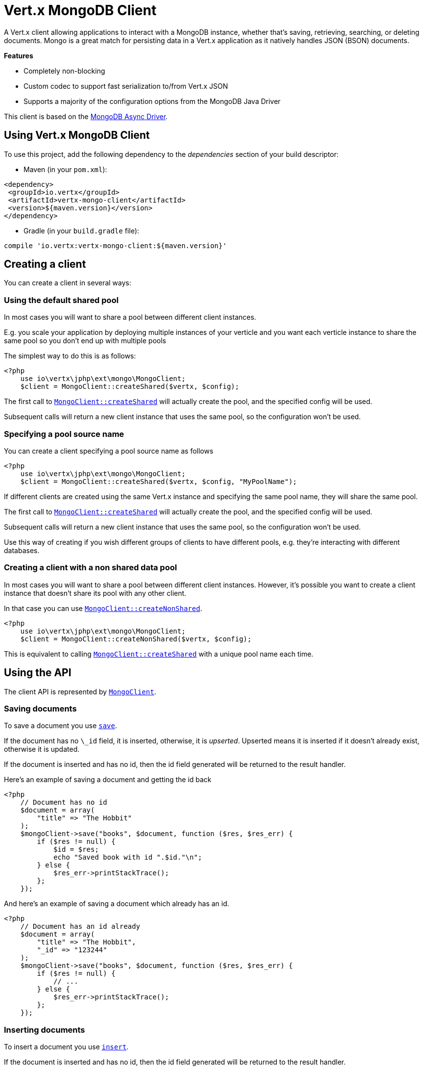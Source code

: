 = Vert.x MongoDB Client

A Vert.x client allowing applications to interact with a MongoDB instance, whether that's
saving, retrieving, searching, or deleting documents. Mongo is a great match for persisting data in a Vert.x application
as it natively handles JSON (BSON) documents.

*Features*

* Completely non-blocking
* Custom codec to support fast serialization to/from Vert.x JSON
* Supports a majority of the configuration options from the MongoDB Java Driver

This client is based on the
http://mongodb.github.io/mongo-java-driver/3.2/driver-async/getting-started[MongoDB Async Driver].

== Using Vert.x MongoDB Client

To use this project, add the following dependency to the _dependencies_ section of your build descriptor:

* Maven (in your `pom.xml`):

[source,xml,subs="+attributes"]
----
<dependency>
 <groupId>io.vertx</groupId>
 <artifactId>vertx-mongo-client</artifactId>
 <version>${maven.version}</version>
</dependency>
----

* Gradle (in your `build.gradle` file):

[source,groovy,subs="+attributes"]
----
compile 'io.vertx:vertx-mongo-client:${maven.version}'
----


== Creating a client

You can create a client in several ways:

=== Using the default shared pool

In most cases you will want to share a pool between different client instances.

E.g. you scale your application by deploying multiple instances of your verticle and you want each verticle instance
to share the same pool so you don't end up with multiple pools

The simplest way to do this is as follows:

[source,php]
----
<?php
    use io\vertx\jphp\ext\mongo\MongoClient;
    $client = MongoClient::createShared($vertx, $config);

----

The first call to `link:https://vertx.okou.tk/phpdoc/classes/io.vertx.jphp.ext.mongo.MongoClient.html#method_createShared[MongoClient::createShared]`
will actually create the pool, and the specified config will be used.

Subsequent calls will return a new client instance that uses the same pool, so the configuration won't be used.

=== Specifying a pool source name

You can create a client specifying a pool source name as follows

[source,php]
----
<?php
    use io\vertx\jphp\ext\mongo\MongoClient;
    $client = MongoClient::createShared($vertx, $config, "MyPoolName");

----

If different clients are created using the same Vert.x instance and specifying the same pool name, they will
share the same pool.

The first call to `link:https://vertx.okou.tk/phpdoc/classes/io.vertx.jphp.ext.mongo.MongoClient.html#method_createShared[MongoClient::createShared]`
will actually create the pool, and the specified config will be used.

Subsequent calls will return a new client instance that uses the same pool, so the configuration won't be used.

Use this way of creating if you wish different groups of clients to have different pools, e.g. they're
interacting with different databases.

=== Creating a client with a non shared data pool

In most cases you will want to share a pool between different client instances.
However, it's possible you want to create a client instance that doesn't share its pool with any other client.

In that case you can use `link:https://vertx.okou.tk/phpdoc/classes/io.vertx.jphp.ext.mongo.MongoClient.html#method_createNonShared[MongoClient::createNonShared]`.

[source,php]
----
<?php
    use io\vertx\jphp\ext\mongo\MongoClient;
    $client = MongoClient::createNonShared($vertx, $config);

----

This is equivalent to calling `link:https://vertx.okou.tk/phpdoc/classes/io.vertx.jphp.ext.mongo.MongoClient.html#method_createShared[MongoClient::createShared]`
with a unique pool name each time.


== Using the API

The client API is represented by `link:https://vertx.okou.tk/phpdoc/classes/io.vertx.jphp.ext.mongo.MongoClient.html[MongoClient]`.

=== Saving documents

To save a document you use `link:https://vertx.okou.tk/phpdoc/classes/io.vertx.jphp.ext.mongo.MongoClient.html#method_save[save]`.

If the document has no `\_id` field, it is inserted, otherwise, it is __upserted__.
Upserted means it is inserted if it doesn't already exist, otherwise it is updated.

If the document is inserted and has no id, then the id field generated will be returned to the result handler.

Here's an example of saving a document and getting the id back

[source,php]
----
<?php
    // Document has no id
    $document = array(
        "title" => "The Hobbit"
    );
    $mongoClient->save("books", $document, function ($res, $res_err) {
        if ($res != null) {
            $id = $res;
            echo "Saved book with id ".$id."\n";
        } else {
            $res_err->printStackTrace();
        };
    });

----

And here's an example of saving a document which already has an id.

[source,php]
----
<?php
    // Document has an id already
    $document = array(
        "title" => "The Hobbit",
        "_id" => "123244"
    );
    $mongoClient->save("books", $document, function ($res, $res_err) {
        if ($res != null) {
            // ...
        } else {
            $res_err->printStackTrace();
        };
    });

----

=== Inserting documents

To insert a document you use `link:https://vertx.okou.tk/phpdoc/classes/io.vertx.jphp.ext.mongo.MongoClient.html#method_insert[insert]`.

If the document is inserted and has no id, then the id field generated will be returned to the result handler.

[source,php]
----
<?php
    // Document has an id already
    $document = array(
        "title" => "The Hobbit"
    );
    $mongoClient->insert("books", $document, function ($res, $res_err) {
        if ($res != null) {
            $id = $res;
            echo "Inserted book with id ".$id."\n";
        } else {
            $res_err->printStackTrace();
        };
    });

----

If a document is inserted with an id, and a document with that id already exists, the insert will fail:

[source,php]
----
<?php
    // Document has an id already
    $document = array(
        "title" => "The Hobbit",
        "_id" => "123244"
    );
    $mongoClient->insert("books", $document, function ($res, $res_err) {
        if ($res != null) {
            //...
        } else {
            // Will fail if the book with that id already exists.
        };
    });

----

=== Updating documents

To update a documents you use `link:https://vertx.okou.tk/phpdoc/classes/io.vertx.jphp.ext.mongo.MongoClient.html#method_updateCollection[updateCollection]`.

This updates one or multiple documents in a collection.
The json object that is passed in the `updateCollection` parameter must contain
http://docs.mongodb.org/manual/reference/operator/update-field/[Update Operators]
and determines how the object is updated.

The json object specified in the query parameter determines which documents in the collection will be updated.

Here's an example of updating a document in the books collection:

[source,php]
----
<?php
    // Match any documents with title=The Hobbit
    $query = array(
        "title" => "The Hobbit"
    );
    // Set the author field
    $update = array(
        "$set" => array(
            "author" => "J. R. R. Tolkien"
        )
    );
    $mongoClient->updateCollection("books", $query, $update, function ($res, $res_err) {
        if ($res != null) {
            echo "Book updated !\n";
        } else {
            $res_err->printStackTrace();
        };
    });

----

To specify if the update should upsert or update multiple documents, use
`link:https://vertx.okou.tk/phpdoc/classes/io.vertx.jphp.ext.mongo.MongoClient.html#method_updateCollectionWithOptions[updateCollectionWithOptions]`
and pass in an instance of `link:../enums.adoc#UpdateOptions[UpdateOptions]`.

This has the following fields:

`multi`:: set to true to update multiple documents
`upsert`:: set to true to insert the document if the query doesn't match
`writeConcern`:: the write concern for this operation

[source,php]
----
<?php
    // Match any documents with title=The Hobbit
    $query = array(
        "title" => "The Hobbit"
    );
    // Set the author field
    $update = array(
        "$set" => array(
            "author" => "J. R. R. Tolkien"
        )
    );
    $options = array(
        "multi" => true
    );
    $mongoClient->updateCollectionWithOptions("books", $query, $update, $options, function ($res, $res_err) {
        if ($res != null) {
            echo "Book updated !\n";
        } else {
            $res_err->printStackTrace();
        };
    });

----

=== Replacing documents

To replace documents you use `link:https://vertx.okou.tk/phpdoc/classes/io.vertx.jphp.ext.mongo.MongoClient.html#method_replaceDocuments[replaceDocuments]`.

This is similar to the update operation, however it does not take any operator.
Instead it replaces the entire document with the one provided.

Here's an example of replacing a document in the books collection

[source,php]
----
<?php
    $query = array(
        "title" => "The Hobbit"
    );
    $replace = array(
        "title" => "The Lord of the Rings",
        "author" => "J. R. R. Tolkien"
    );
    $mongoClient->replaceDocuments("books", $query, $replace, function ($res, $res_err) {
        if ($res != null) {
            echo "Book replaced !\n";
        } else {
            $res_err->printStackTrace();
        };
    });

----

=== Bulk operations

To execute multiple insert, update, replace, or delete operations at once, use `link:https://vertx.okou.tk/phpdoc/classes/io.vertx.jphp.ext.mongo.MongoClient.html#method_bulkWrite[bulkWrite]`.

You can pass a list of `link:../enums.adoc#BulkOperation[BulkOperations]`, with each working similar to the matching single operation.
You can pass as many operations, even of the same type, as you wish.

To specify if the bulk operation should be executed in order, and with what write option, use `link:https://vertx.okou.tk/phpdoc/classes/io.vertx.jphp.ext.mongo.MongoClient.html#method_bulkWriteWithOptions[bulkWriteWithOptions]`
and pass an instance of `link:../enums.adoc#BulkWriteOptions[BulkWriteOptions]`.
For more explanation what ordered means, see
https://docs.mongodb.com/manual/reference/method/db.collection.bulkWrite/#execution-of-operations[Execution of Operations].

=== Finding documents

To find documents you use `link:https://vertx.okou.tk/phpdoc/classes/io.vertx.jphp.ext.mongo.MongoClient.html#method_find[find]`.

The `query` parameter is used to match the documents in the collection.

Here's a simple example with an empty query that will match all books:

[source,php]
----
<?php
    // empty query = match any
    $query = array(
    );
    $mongoClient->find("books", $query, function ($res, $res_err) {
        if ($res != null) {
            foreach($res as $json) {
                echo json_encode($json)."\n";
            };
        } else {
            $res_err->printStackTrace();
        };
    });

----

Here's another example that will match all books by Tolkien:

[source,php]
----
<?php
    // will match all Tolkien books
    $query = array(
        "author" => "J. R. R. Tolkien"
    );
    $mongoClient->find("books", $query, function ($res, $res_err) {
        if ($res != null) {
            foreach($res as $json) {
                echo json_encode($json)."\n";
            };
        } else {
            $res_err->printStackTrace();
        };
    });

----

The matching documents are returned as a list of json objects in the result handler.

To specify things like what fields to return, how many results to return, etc use `link:https://vertx.okou.tk/phpdoc/classes/io.vertx.jphp.ext.mongo.MongoClient.html#method_findWithOptions[findWithOptions]`
and pass in the an instance of `link:../enums.adoc#FindOptions[FindOptions]`.

This has the following fields:

`fields`:: The fields to return in the results. Defaults to `null`, meaning all fields will be returned
`sort`:: The fields to sort by. Defaults to `null`.
`limit`:: The limit of the number of results to return. Default to `-1`, meaning all results will be returned.
`skip`:: The number of documents to skip before returning the results. Defaults to `0`.

=== Finding documents in batches

When dealing with large data sets, it is not advised to use the
`link:https://vertx.okou.tk/phpdoc/classes/io.vertx.jphp.ext.mongo.MongoClient.html#method_find[find]`and
`link:https://vertx.okou.tk/phpdoc/classes/io.vertx.jphp.ext.mongo.MongoClient.html#method_findWithOptions[findWithOptions]`methods.
In order to avoid inflating the whole response into memory, use `link:https://vertx.okou.tk/phpdoc/classes/io.vertx.jphp.ext.mongo.MongoClient.html#method_findBatch[findBatch]`:

[source,php]
----
<?php
    // will match all Tolkien books
    $query = array(
        "author" => "J. R. R. Tolkien"
    );
    $mongoClient->findBatch("book", $query)->exceptionHandler(function ($throwable) {
        $throwable->printStackTrace();
    })->endHandler(function ($v) {
        echo "End of research\n";
    })->handler(function ($doc) {
        echo "Found doc: .json_encode($doc)"."\n";
    });

----

The matching documents are emitted one by one by the `link:https://vertx.okou.tk/phpdoc/classes/io.vertx.jphp.core.streams.ReadStream.html[ReadStream]` handler.

`link:../enums.adoc#FindOptions[FindOptions]`has an extra parameter `batchSize` which you can use to set the number of documents to load at once:

[source,php]
----
<?php
    // will match all Tolkien books
    $query = array(
        "author" => "J. R. R. Tolkien"
    );
    $options = array(
        "batchSize" => 100
    );
    $mongoClient->findBatchWithOptions("book", $query, $options)->exceptionHandler(function ($throwable) {
        $throwable->printStackTrace();
    })->endHandler(function ($v) {
        echo "End of research\n";
    })->handler(function ($doc) {
        echo "Found doc: .json_encode($doc)"."\n";
    });

----

By default, `batchSize` is set to 20.

=== Finding a single document

To find a single document you use `link:https://vertx.okou.tk/phpdoc/classes/io.vertx.jphp.ext.mongo.MongoClient.html#method_findOne[findOne]`.

This works just like `link:https://vertx.okou.tk/phpdoc/classes/io.vertx.jphp.ext.mongo.MongoClient.html#method_find[find]` but it returns just the first matching document.

=== Removing documents

To remove documents use `link:https://vertx.okou.tk/phpdoc/classes/io.vertx.jphp.ext.mongo.MongoClient.html#method_removeDocuments[removeDocuments]`.

The `query` parameter is used to match the documents in the collection to determine which ones to remove.

Here's an example of removing all Tolkien books:

[source,php]
----
<?php
    $query = array(
        "author" => "J. R. R. Tolkien"
    );
    $mongoClient->removeDocuments("books", $query, function ($res, $res_err) {
        if ($res != null) {
            echo "Never much liked Tolkien stuff!\n";
        } else {
            $res_err->printStackTrace();
        };
    });

----

=== Removing a single document

To remove a single document you use `link:https://vertx.okou.tk/phpdoc/classes/io.vertx.jphp.ext.mongo.MongoClient.html#method_removeDocument[removeDocument]`.

This works just like `link:https://vertx.okou.tk/phpdoc/classes/io.vertx.jphp.ext.mongo.MongoClient.html#method_removeDocuments[removeDocuments]` but it removes just the first matching document.

=== Counting documents

To count documents use `link:https://vertx.okou.tk/phpdoc/classes/io.vertx.jphp.ext.mongo.MongoClient.html#method_count[count]`.

Here's an example that counts the number of Tolkien books. The number is passed to the result handler.

[source,php]
----
<?php
    $query = array(
        "author" => "J. R. R. Tolkien"
    );
    $mongoClient->count("books", $query, function ($res, $res_err) {
        if ($res != null) {
            $num = $res;
        } else {
            $res_err->printStackTrace();
        };
    });

----

=== Managing MongoDB collections

All MongoDB documents are stored in collections.

To get a list of all collections you can use `link:https://vertx.okou.tk/phpdoc/classes/io.vertx.jphp.ext.mongo.MongoClient.html#method_getCollections[getCollections]`

[source,php]
----
<?php
    $mongoClient->getCollections(function ($res, $res_err) {
        if ($res != null) {
            $collections = $res;
        } else {
            $res_err->printStackTrace();
        };
    });

----

To create a new collection you can use `link:https://vertx.okou.tk/phpdoc/classes/io.vertx.jphp.ext.mongo.MongoClient.html#method_createCollection[createCollection]`

[source,php]
----
<?php
    $mongoClient->createCollection("mynewcollectionr", function ($res, $res_err) {
        if ($res != null) {
            // Created ok!
        } else {
            $res_err->printStackTrace();
        };
    });

----

To drop a collection you can use `link:https://vertx.okou.tk/phpdoc/classes/io.vertx.jphp.ext.mongo.MongoClient.html#method_dropCollection[dropCollection]`

NOTE: Dropping a collection will delete all documents within it!

[source,php]
----
<?php
    $mongoClient->dropCollection("mynewcollectionr", function ($res, $res_err) {
        if ($res != null) {
            // Dropped ok!
        } else {
            $res_err->printStackTrace();
        };
    });

----


=== Running other MongoDB commands

You can run arbitrary MongoDB commands with `link:https://vertx.okou.tk/phpdoc/classes/io.vertx.jphp.ext.mongo.MongoClient.html#method_runCommand[runCommand]`.

Commands can be used to run more advanced MongoDB features, such as using MapReduce.
For more information see the mongo docs for supported http://docs.mongodb.org/manual/reference/command[Commands].

Here's an example of running an aggregate command. Note that the command name must be specified as a parameter
and also be contained in the JSON that represents the command. This is because JSON is not ordered but BSON is
ordered and MongoDB expects the first BSON entry to be the name of the command. In order for us to know which
of the entries in the JSON is the command name it must be specified as a parameter.

[source,php]
----
<?php
    $command = array(
        "aggregate" => "collection_name",
        "pipeline" => [
        ]
    );
    $mongoClient->runCommand("aggregate", $command, function ($res, $res_err) {
        if ($res != null) {
            $resArr = $res["result"];
            // etc
        } else {
            $res_err->printStackTrace();
        };
    });

----

=== MongoDB Extended JSON support

For now, only `date`, `oid` and `binary` types are supported
(see http://docs.mongodb.org/manual/reference/mongodb-extended-json[MongoDB Extended JSON]).

Here's an example of inserting a document with a `date` field:

[source,php]
----
<?php
    $document = array(
        "title" => "The Hobbit",
        "publicationDate" => array(
            "$date" => "1937-09-21T00:00:00+00:00"
        )
    );
    $mongoService->save("publishedBooks", $document, function ($res, $res_err) {
        if ($res != null) {
            $id = $res;
            $mongoService->findOne("publishedBooks", array(
                "_id" => $id
            ), null, function ($res2, $res2_err) {
                if ($res2 != null) {
                    echo "To retrieve ISO-8601 date : .$res2["publicationDate"]["$date"]"."\n";
                } else {
                    $res2_err->printStackTrace();
                };
            });
        } else {
            $res_err->printStackTrace();
        };
    });

----

Here's an example (in Java) of inserting a document with a binary field and reading it back

[source,php]
----
byte[] binaryObject = new byte[40];
JsonObject document = new JsonObject()
  .put("name", "Alan Turing")
  .put("binaryStuff", new JsonObject().put("$binary", binaryObject));
mongoService.save("smartPeople", document, res -> {
  if (res.succeeded()) {
    String id = res.result();
    mongoService.findOne("smartPeople", new JsonObject().put("_id", id), null, res2 -> {
      if (res2.succeeded()) {
        byte[] reconstitutedBinaryObject = res2.result().getJsonObject("binaryStuff").getBinary("$binary");
        //This could now be de-serialized into an object in real life
      } else {
        res2.cause().printStackTrace();
      }
    });
  } else {
    res.cause().printStackTrace();
  }
});
----

Here's an example of inserting a base 64 encoded string, typing it as binary a binary field, and reading it back

[source,php]
----
<?php
    //This could be a the byte contents of a pdf file, etc converted to base 64
    $base64EncodedString = "a2FpbHVhIGlzIHRoZSAjMSBiZWFjaCBpbiB0aGUgd29ybGQ=";
    $document = array(
        "name" => "Alan Turing",
        "binaryStuff" => array(
            "$binary" => $base64EncodedString
        )
    );
    $mongoService->save("smartPeople", $document, function ($res, $res_err) {
        if ($res != null) {
            $id = $res;
            $mongoService->findOne("smartPeople", array(
                "_id" => $id
            ), null, function ($res2, $res2_err) {
                if ($res2 != null) {
                    $reconstitutedBase64EncodedString = $res2["binaryStuff"]["$binary"];
                    //This could now converted back to bytes from the base 64 string
                } else {
                    $res2_err->printStackTrace();
                };
            });
        } else {
            $res_err->printStackTrace();
        };
    });

----
Here's an example of inserting an object ID and reading it back

[source,php]
----
<?php
    $individualId = Java::type("org.bson.types.ObjectId").newInstance()->toHexString();
    $document = array(
        "name" => "Stephen Hawking",
        "individualId" => array(
            "$oid" => $individualId
        )
    );
    $mongoService->save("smartPeople", $document, function ($res, $res_err) {
        if ($res != null) {
            $id = $res;
            $query = array(
                "_id" => $id
            );
            $mongoService->findOne("smartPeople", $query, null, function ($res2, $res2_err) {
                if ($res2 != null) {
                    $reconstitutedIndividualId = $res2["individualId"]["$oid"];
                } else {
                    $res2_err->printStackTrace();
                };
            });
        } else {
            $res_err->printStackTrace();
        };
    });

----

=== Getting distinct values

Here's an example of getting distinct value

[source,php]
----
<?php
    $document = array(
        "title" => "The Hobbit"
    );
    $mongoClient->save("books", $document, function ($res, $res_err) {
        if ($res != null) {
            $mongoClient->distinct("books", "title", Java::type("java.lang.String")->class->getName(), function ($res2, $res2_err) {
                echo "Title is : ".$res2[0]."\n";
            });
        } else {
            $res_err->printStackTrace();
        };
    });

----
Here's an example of getting distinct value in batch mode

[source,php]
----
<?php
    $document = array(
        "title" => "The Hobbit"
    );
    $mongoClient->save("books", $document, function ($res, $res_err) {
        if ($res != null) {
            $mongoClient->distinctBatch("books", "title", Java::type("java.lang.String")->class->getName())->handler(function ($book) {
                echo "Title is : .$book["title"]"."\n";
            });
        } else {
            $res_err->printStackTrace();
        };
    });

----
* Here's an example of getting distinct value with query

[source,php]
----
<?php
    $document = array(
        "title" => "The Hobbit",
        "publicationDate" => array(
            "$date" => "1937-09-21T00:00:00+00:00"
        )
    );
    $query = array(
        "publicationDate" => array(
            "$gte" => array(
                "$date" => "1937-09-21T00:00:00+00:00"
            )
        )
    );
    $mongoClient->save("books", $document, function ($res, $res_err) {
        if ($res != null) {
            $mongoClient->distinctWithQuery("books", "title", Java::type("java.lang.String")->class->getName(), $query, function ($res2, $res2_err) {
                echo "Title is : ".$res2[0]."\n";
            });
        };
    });

----
Here's an example of getting distinct value in batch mode with query

[source,php]
----
<?php
    $document = array(
        "title" => "The Hobbit",
        "publicationDate" => array(
            "$date" => "1937-09-21T00:00:00+00:00"
        )
    );
    $query = array(
        "publicationDate" => array(
            "$gte" => array(
                "$date" => "1937-09-21T00:00:00+00:00"
            )
        )
    );
    $mongoClient->save("books", $document, function ($res, $res_err) {
        if ($res != null) {
            $mongoClient->distinctBatchWithQuery("books", "title", Java::type("java.lang.String")->class->getName(), $query)->handler(function ($book) {
                echo "Title is : .$book["title"]"."\n";
            });
        };
    });

----

== Configuring the client

The client is configured with a json object.

The following configuration is supported by the mongo client:


`db_name`:: Name of the database in the MongoDB instance to use. Defaults to `default_db`
`useObjectId`:: Toggle this option to support persisting and retrieving ObjectId's as strings. If `true`, hex-strings will
be saved as native Mongodb ObjectId types in the document collection. This will allow the sorting of documents based on creation
time. You can also derive the creation time from the hex-string using ObjectId::getDate(). Set to `false` for other types of your choosing.
If set to false, or left to default, hex strings will be generated as the document _id if the _id is omitted from the document.
Defaults to `false`.

The mongo client tries to support most options that are allowed by the driver. There are two ways to configure mongo
for use by the driver, either by a connection string or by separate configuration options.

NOTE: If the connection string is used the mongo client will ignore any driver configuration options.

`connection_string`:: The connection string the driver uses to create the client. E.g. `mongodb://localhost:27017`.
For more information on the format of the connection string please consult the driver documentation.

*Specific driver configuration options*

[source,js]
----
{
 // Single Cluster Settings
 "host" : "127.0.0.1", // string
 "port" : 27017,      // int

 // Multiple Cluster Settings
 "hosts" : [
   {
     "host" : "cluster1", // string
     "port" : 27000       // int
   },
   {
     "host" : "cluster2", // string
     "port" : 28000       // int
   },
   ...
 ],
 "replicaSet" :  "foo",    // string
 "serverSelectionTimeoutMS" : 30000, // long

 // Connection Pool Settings
 "maxPoolSize" : 50,                // int
 "minPoolSize" : 25,                // int
 "maxIdleTimeMS" : 300000,          // long
 "maxLifeTimeMS" : 3600000,         // long
 "waitQueueMultiple"  : 10,         // int
 "waitQueueTimeoutMS" : 10000,      // long
 "maintenanceFrequencyMS" : 2000,   // long
 "maintenanceInitialDelayMS" : 500, // long

 // Credentials / Auth
 "username"   : "john",     // string
 "password"   : "passw0rd", // string
 "authSource" : "some.db"   // string
 // Auth mechanism
 "authMechanism"     : "GSSAPI",        // string
 "gssapiServiceName" : "myservicename", // string

 // Socket Settings
 "connectTimeoutMS" : 300000, // int
 "socketTimeoutMS"  : 100000, // int
 "sendBufferSize"    : 8192,  // int
 "receiveBufferSize" : 8192,  // int
 "keepAlive" : true           // boolean

 // Heartbeat socket settings
 "heartbeat.socket" : {
 "connectTimeoutMS" : 300000, // int
 "socketTimeoutMS"  : 100000, // int
 "sendBufferSize"    : 8192,  // int
 "receiveBufferSize" : 8192,  // int
 "keepAlive" : true           // boolean
 }

 // Server Settings
 "heartbeatFrequencyMS" :    1000 // long
 "minHeartbeatFrequencyMS" : 500 // long
}
----

*Driver option descriptions*

`host`:: The host the MongoDB instance is running. Defaults to `127.0.0.1`. This is ignored if `hosts` is specified
`port`:: The port the MongoDB instance is listening on. Defaults to `27017`. This is ignored if `hosts` is specified
`hosts`:: An array representing the hosts and ports to support a MongoDB cluster (sharding / replication)
`host`:: A host in the cluster
`port`:: The port a host in the cluster is listening on
`replicaSet`:: The name of the replica set, if the MongoDB instance is a member of a replica set
`serverSelectionTimeoutMS`:: The time in milliseconds that the mongo driver will wait to select a server for an operation before raising an error.
`maxPoolSize`:: The maximum number of connections in the connection pool. The default value is `100`
`minPoolSize`:: The minimum number of connections in the connection pool. The default value is `0`
`maxIdleTimeMS`:: The maximum idle time of a pooled connection. The default value is `0` which means there is no limit
`maxLifeTimeMS`:: The maximum time a pooled connection can live for. The default value is `0` which means there is no limit
`waitQueueMultiple`:: The maximum number of waiters for a connection to become available from the pool. Default value is `500`
`waitQueueTimeoutMS`:: The maximum time that a thread may wait for a connection to become available. Default value is `120000` (2 minutes)
`maintenanceFrequencyMS`:: The time period between runs of the maintenance job. Default is `0`.
`maintenanceInitialDelayMS`:: The period of time to wait before running the first maintenance job on the connection pool. Default is `0`.
`username`:: The username to authenticate. Default is `null` (meaning no authentication required)
`password`:: The password to use to authenticate.
`authSource`:: The database name associated with the user's credentials. Default value is the `db_name` value.
`authMechanism`:: The authentication mechanism to use. See [Authentication](http://docs.mongodb.org/manual/core/authentication/) for more details.
`gssapiServiceName`:: The Kerberos service name if `GSSAPI` is specified as the `authMechanism`.
`connectTimeoutMS`:: The time in milliseconds to attempt a connection before timing out. Default is `10000` (10 seconds)
`socketTimeoutMS`:: The time in milliseconds to attempt a send or receive on a socket before the attempt times out. Default is `0` meaning there is no timeout
`sendBufferSize`:: Sets the send buffer size (SO_SNDBUF) for the socket. Default is `0`, meaning it will use the OS default for this option.
`receiveBufferSize`:: Sets the receive buffer size (SO_RCVBUF) for the socket. Default is `0`, meaning it will use the OS default for this option.
`keepAlive`:: Sets the keep alive (SO_KEEPALIVE) for the socket. Default is `false`
`heartbeat.socket`:: Configures the socket settings for the cluster monitor of the MongoDB java driver.
`heartbeatFrequencyMS`:: The frequency that the cluster monitor attempts to reach each server. Default is `5000` (5 seconds)
`minHeartbeatFrequencyMS`:: The minimum heartbeat frequency. The default value is `1000` (1 second)

NOTE: Most of the default values listed above use the default values of the MongoDB Java Driver.
Please consult the driver documentation for up to date information.